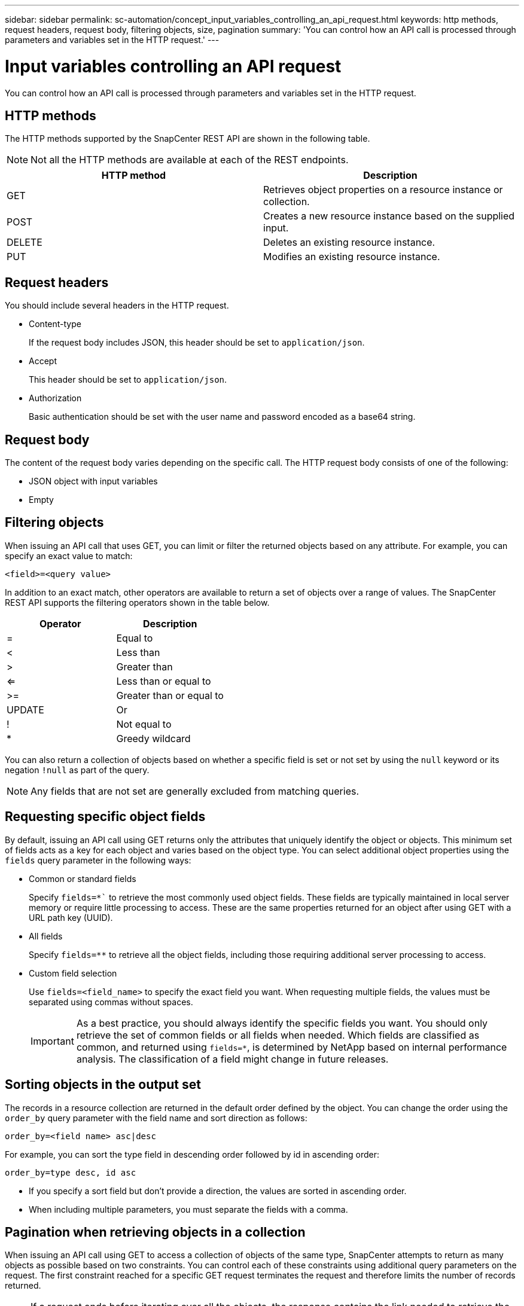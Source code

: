 ---
sidebar: sidebar
permalink: sc-automation/concept_input_variables_controlling_an_api_request.html
keywords: http methods, request headers, request body, filtering objects, size, pagination
summary: 'You can control how an API call is processed through parameters and variables set in the HTTP request.'
---

= Input variables controlling an API request
:icons: font
:imagesdir: ./media/

[.lead]
You can control how an API call is processed through parameters and variables set in the HTTP request.

== HTTP methods

The HTTP methods supported by the SnapCenter REST API are shown in the following table.

NOTE: Not all the HTTP methods are available at each of the REST endpoints.

|===
|HTTP method |Description

|GET
|Retrieves object properties on a resource instance or collection.
|POST
|Creates a new resource instance based on the supplied input.
|DELETE
|Deletes an existing resource instance.
|PUT
|Modifies an existing resource instance.
|===

== Request headers

You should include several headers in the HTTP request.

* Content-type
+
If the request body includes JSON, this header should be set to `application/json`.

* Accept
+
This header should be set to `application/json`.

* Authorization
+
Basic authentication should be set with the user name and password encoded as a base64 string.

== Request body

The content of the request body varies depending on the specific call. The HTTP request body consists of one of the following:

* JSON object with input variables
* Empty

== Filtering objects

When issuing an API call that uses GET, you can limit or filter the returned objects based on any attribute. For example, you can specify an exact value to match:

`<field>=<query value>`

In addition to an exact match, other operators are available to return a set of objects over a range of values. The SnapCenter REST API supports the filtering operators shown in the table below.

|===
|Operator |Description

|=
|Equal to
|<
|Less than
|>
|Greater than
|<=
|Less than or equal to
|>=
|Greater than or equal to
|UPDATE
|Or
|!
|Not equal to
|*
|Greedy wildcard
|===

You can also return a collection of objects based on whether a specific field is set or not set by using the `null` keyword or its negation `!null` as part of the query.

NOTE: Any fields that are not set are generally excluded from matching queries.

== Requesting specific object fields

By default, issuing an API call using GET returns only the attributes that uniquely identify the object or objects. This minimum set of fields acts as a key for each object and varies based on the object type. You can select additional object properties using the `fields` query parameter in the following ways:

* Common or standard fields
+
Specify `fields=*`` to retrieve the most commonly used object fields. These fields are typically maintained in local server memory or require little processing to access. These are the same properties returned for an object after using GET with a URL path key (UUID).

* All fields
+
Specify `fields=**` to retrieve all the object fields, including those requiring additional server processing to access.

* Custom field selection
+
Use `fields=<field_name>` to specify the exact field you want. When requesting multiple fields, the values must be separated using commas without spaces.
+
IMPORTANT: As a best practice, you should always identify the specific fields you want. You should only retrieve the set of common fields or all fields when needed. Which fields are classified as common, and returned using `fields=*`, is determined by NetApp based on internal performance analysis. The classification of a field might change in future releases.

== Sorting objects in the output set

The records in a resource collection are returned in the default order defined by the object. You can change the order using the `order_by` query parameter with the field name and sort direction as follows:

`order_by=<field name> asc|desc`

For example, you can sort the type field in descending order followed by id in ascending order:

`order_by=type desc, id asc`

* If you specify a sort field but don’t provide a direction, the values are sorted in ascending order.
* When including multiple parameters, you must separate the fields with a comma.

== Pagination when retrieving objects in a collection

When issuing an API call using GET to access a collection of objects of the same type, SnapCenter attempts to return as many objects as possible based on two constraints. You can control each of these constraints using additional query parameters on the request. The first constraint reached for a specific GET request terminates the request and therefore limits the number of records returned.

NOTE: If a request ends before iterating over all the objects, the response contains the link needed to retrieve the next batch of records.

* Limiting the number of objects
+
By default, SnapCenter returns a maximum of 10,000 objects for a GET request. You can change this limit using the `max_records` query parameter. For example:
+
`max_records=20`
+
The number of objects actually returned can be less than the maximum in effect, based on the related time constraint as well as the total number of objects in the system.

* Limiting the time used to retrieve the objects
+
By default, SnapCenter returns as many objects as possible within the time allowed for the GET request. The default timeout is 15 seconds. You can change this limit using the `return_timeout` query parameter. For example:
+
`return_timeout=5`
+
The number of objects actually returned can be less than the maximum in effect, based on the related constraint on the number of objects as well as the total number of objects in the system.

* Narrowing the result set
+
If needed, you can combine these two parameters with additional query parameters to narrow the result set. For example, the following returns up to 10 ems events generated after the specified time:
+
`time=> 2018-04-04T15:41:29.140265Z&max_records=10`
+
You can issue multiple requests to page through the objects. Each subsequent API call should use a new time value based on the latest event in the last result set.

== Size properties

The input values used with some API calls as well as certain query parameters are numeric. Rather than provide an integer in bytes, you can optionally use a suffix as shown in the following table.

|===
|Suffix |Description

|KB
|KB Kilobytes (1024 bytes) or kibibytes
|MB
|MB Megabytes (KB x 1024 bytes) or mebibytes
|GB
|GB Gigabytes (MB x 1024 bytes) or gibibytes
|TB
|TB Terabytes (GB x 1024 byes) or tebibytes
|PB
|PB Petabytes (TB x 1024 byes) or pebibytes
|===
